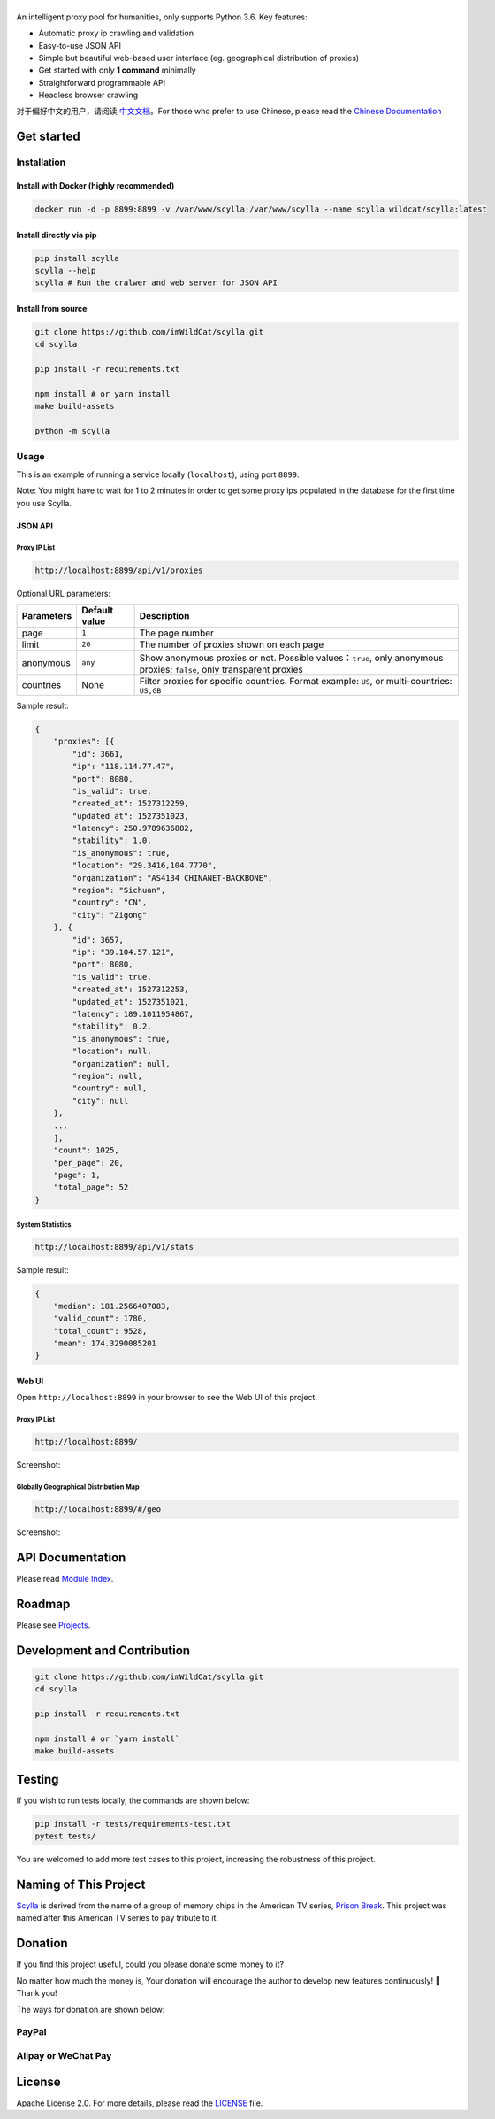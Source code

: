 |Scylla Banner| |Build Status| |codecov| |Documentation Status| |PyPI version| |Docker Build Status| |PayPal Donation|
==============================================================================================================================================

An intelligent proxy pool for humanities, only supports Python 3.6. Key features:

-  Automatic proxy ip crawling and validation
-  Easy-to-use JSON API
-  Simple but beautiful web-based user interface (eg. geographical
   distribution of proxies)
-  Get started with only **1 command** minimally
-  Straightforward programmable API
-  Headless browser crawling

对于偏好中文的用户，请阅读 `中文文档`_\ 。For those who prefer to use Chinese, please read the `Chinese Documentation`_


Get started
-----------

Installation
""""""""""""

Install with Docker (highly recommended)
^^^^^^^^^^^^^^^^^^^^^^^^^^^^^^^^^^^^^^^^
.. code-block:: shell

  docker run -d -p 8899:8899 -v /var/www/scylla:/var/www/scylla --name scylla wildcat/scylla:latest

Install directly via pip
^^^^^^^^^^^^^^^^^^^^^^^^^

.. code:: bash

   pip install scylla
   scylla --help
   scylla # Run the cralwer and web server for JSON API

Install from source
^^^^^^^^^^^^^^^^^^^^^^^

.. code:: bash

   git clone https://github.com/imWildCat/scylla.git
   cd scylla

   pip install -r requirements.txt

   npm install # or yarn install
   make build-assets

   python -m scylla

Usage
"""""

This is an example of running a service locally (``localhost``), using port ``8899``.

Note: You might have to wait for 1 to 2 minutes in order to get some proxy ips populated in the database for the first time you use Scylla.

JSON API
^^^^^^^^^^^^^^^^^^

Proxy IP List
~~~~~~~~~~~~~~~~~~~~

.. code:: shell

    http://localhost:8899/api/v1/proxies

Optional URL parameters:

========== ============= =================================================================
Parameters Default value Description
========== ============= =================================================================
page       ``1``         The page number
limit      ``20``        The number of proxies shown on each page
anonymous  ``any``       Show anonymous proxies or not. Possible values：``true``, only anonymous proxies; ``false``, only transparent proxies
countries  None          Filter proxies for specific countries. Format example: ``US``, or multi-countries: ``US,GB``
========== ============= =================================================================

Sample result:

.. code:: json

    {
        "proxies": [{
            "id": 3661,
            "ip": "118.114.77.47",
            "port": 8080,
            "is_valid": true,
            "created_at": 1527312259,
            "updated_at": 1527351023,
            "latency": 250.9789636882,
            "stability": 1.0,
            "is_anonymous": true,
            "location": "29.3416,104.7770",
            "organization": "AS4134 CHINANET-BACKBONE",
            "region": "Sichuan",
            "country": "CN",
            "city": "Zigong"
        }, {
            "id": 3657,
            "ip": "39.104.57.121",
            "port": 8080,
            "is_valid": true,
            "created_at": 1527312253,
            "updated_at": 1527351021,
            "latency": 189.1011954867,
            "stability": 0.2,
            "is_anonymous": true,
            "location": null,
            "organization": null,
            "region": null,
            "country": null,
            "city": null
        },
        ...
        ],
        "count": 1025,
        "per_page": 20,
        "page": 1,
        "total_page": 52
    }

System Statistics
~~~~~~~~~~~~~~~~~

.. code:: shell

    http://localhost:8899/api/v1/stats

Sample result:

.. code:: json

    {
        "median": 181.2566407083,
        "valid_count": 1780,
        "total_count": 9528,
        "mean": 174.3290085201
    }

Web UI
^^^^^^^^^^^^^^^^^^

Open ``http://localhost:8899`` in your browser to see the Web UI of this project.

Proxy IP List
~~~~~~~~~~~~~~~~~~~~

.. code:: shell

    http://localhost:8899/

Screenshot:

|screenshot-proxy-list|

Globally Geographical Distribution Map
~~~~~~~~~~~~~~~~~~~~~~~~~~~~~~~~~~~~~~

.. code:: shell

    http://localhost:8899/#/geo

Screenshot:

|screenshot-geo-distribution|

API Documentation
-----------------

Please read `Module Index`_. 

Roadmap
--------------

Please see `Projects`_.

Development and Contribution
----------------------------

.. code:: bash

   git clone https://github.com/imWildCat/scylla.git
   cd scylla

   pip install -r requirements.txt

   npm install # or `yarn install`
   make build-assets

Testing
-------

If you wish to run tests locally, the commands are shown below:

.. code:: bash

   pip install -r tests/requirements-test.txt
   pytest tests/

You are welcomed to add more test cases to this project, increasing the robustness of this project.

Naming of This Project
----------------------
`Scylla`_ is derived from the name of a group of memory chips in the American TV series, `Prison Break`_. This project was named after this American TV series to pay tribute to it.


Donation
----------------------
If you find this project useful, could you please donate some money to it?

No matter how much the money is, Your donation will encourage the author to develop new features continuously! 🎉
Thank you!

The ways for donation are shown below:

PayPal
""""""
|PayPal Donation Official|

Alipay or WeChat Pay
""""""""""""""""""""
|Alipay and WeChat Donation|


License
-------

Apache License 2.0. For more details, please read the
`LICENSE`_ file.

.. _Module Index: https://scylla.wildcat.io/en/latest/py-modindex.html
.. _Projects: https://github.com/imWildCat/scylla/projects
.. _LICENSE: https://github.com/imWildCat/scylla/blob/master/LICENSE
.. _Travis CI: https://travis-ci.org/imWildCat/scylla
.. _Scylla: http://prisonbreak.wikia.com/wiki/Scylla
.. _Prison Break: https://en.wikipedia.org/wiki/Prison_Break
.. _中文文档: https://scylla.wildcat.io/zh/latest/
.. _Chinese Documentation: https://scylla.wildcat.io/zh/latest/

.. |screenshot-geo-distribution| image:: https://user-images.githubusercontent.com/2396817/40578442-13a8491c-610c-11e8-8340-50097f29fdad.png
.. |screenshot-proxy-list| image:: https://user-images.githubusercontent.com/2396817/40578443-13bcbbd6-610c-11e8-85d5-1a11b66bf5d4.png

.. |Scylla Banner| image:: https://user-images.githubusercontent.com/2396817/40580477-f15a15b8-6136-11e8-9f4b-1f012e90712c.png
.. |Build Status| image:: https://travis-ci.org/imWildCat/scylla.svg?branch=master
   :target: https://travis-ci.org/imWildCat/scylla
.. |codecov| image:: https://codecov.io/gh/imWildCat/scylla/branch/master/graph/badge.svg
   :target: https://codecov.io/gh/imWildCat/scylla
.. |Documentation Status| image:: https://readthedocs.org/projects/scylla-py/badge/?version=latest
   :target: https://scylla.wildcat.io/en/latest/?badge=latest
.. |PyPI version| image:: https://badge.fury.io/py/scylla.svg
   :target: https://badge.fury.io/py/scylla
.. |Docker Build Status| image:: https://img.shields.io/docker/build/wildcat/scylla.svg
   :target: https://hub.docker.com/r/wildcat/scylla/
.. |PayPal Donation| image:: https://img.shields.io/badge/Donate-PayPal-green.svg
   :target: https://www.paypal.com/cgi-bin/webscr?cmd=_s-xclick&hosted_button_id=5DXFA7WGWPZBN
.. |PayPal Donation Official| image:: https://www.paypalobjects.com/en_US/i/btn/btn_donateCC_LG.gif
   :target: https://www.paypal.com/cgi-bin/webscr?cmd=_s-xclick&hosted_button_id=5DXFA7WGWPZBN
.. |Alipay and WeChat Donation| image:: https://user-images.githubusercontent.com/2396817/40589594-cfb0e49e-61e7-11e8-8f7d-c55a29676c40.png
   :target: https://user-images.githubusercontent.com/2396817/40589594-cfb0e49e-61e7-11e8-8f7d-c55a29676c40.png  
